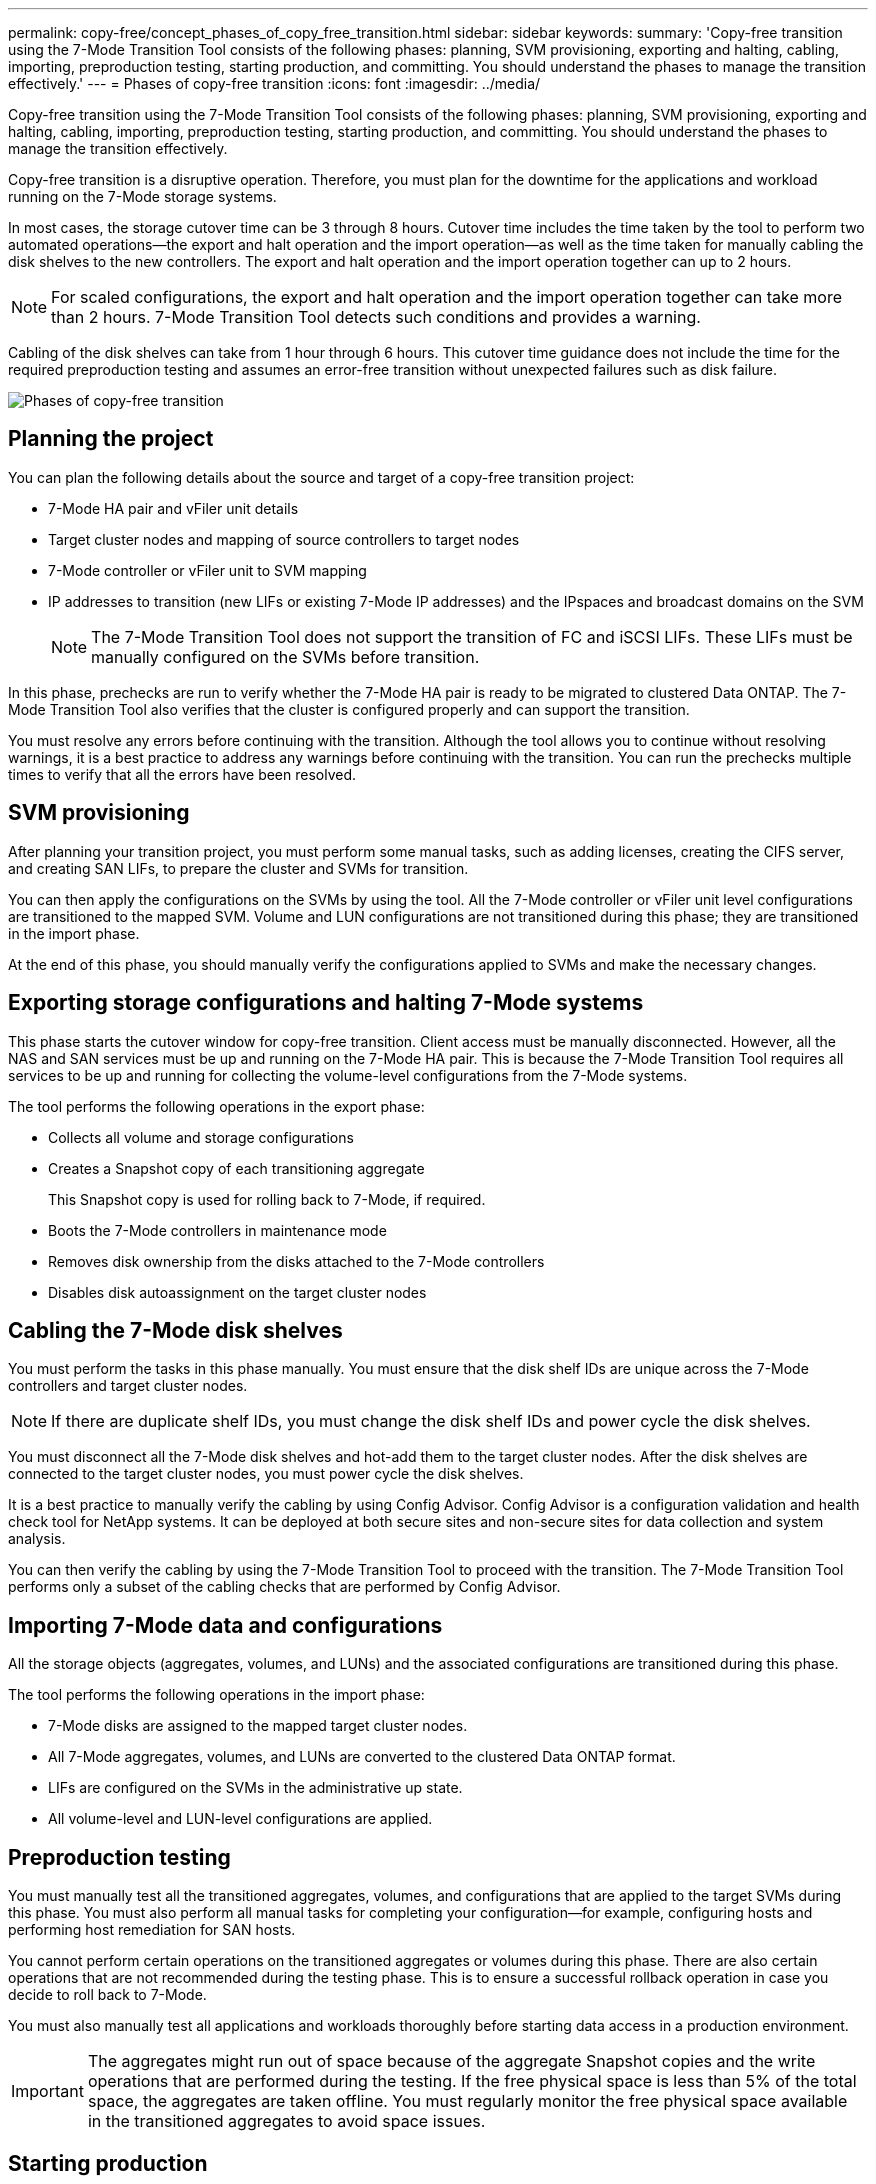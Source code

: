 ---
permalink: copy-free/concept_phases_of_copy_free_transition.html
sidebar: sidebar
keywords: 
summary: 'Copy-free transition using the 7-Mode Transition Tool consists of the following phases: planning, SVM provisioning, exporting and halting, cabling, importing, preproduction testing, starting production, and committing. You should understand the phases to manage the transition effectively.'
---
= Phases of copy-free transition
:icons: font
:imagesdir: ../media/

[.lead]
Copy-free transition using the 7-Mode Transition Tool consists of the following phases: planning, SVM provisioning, exporting and halting, cabling, importing, preproduction testing, starting production, and committing. You should understand the phases to manage the transition effectively.

Copy-free transition is a disruptive operation. Therefore, you must plan for the downtime for the applications and workload running on the 7-Mode storage systems.

In most cases, the storage cutover time can be 3 through 8 hours. Cutover time includes the time taken by the tool to perform two automated operations--the export and halt operation and the import operation--as well as the time taken for manually cabling the disk shelves to the new controllers. The export and halt operation and the import operation together can up to 2 hours.

NOTE: For scaled configurations, the export and halt operation and the import operation together can take more than 2 hours. 7-Mode Transition Tool detects such conditions and provides a warning.

Cabling of the disk shelves can take from 1 hour through 6 hours. This cutover time guidance does not include the time for the required preproduction testing and assumes an error-free transition without unexpected failures such as disk failure.

image::../media/cft_phases.gif[Phases of copy-free transition]

== Planning the project

You can plan the following details about the source and target of a copy-free transition project:

* 7-Mode HA pair and vFiler unit details
* Target cluster nodes and mapping of source controllers to target nodes
* 7-Mode controller or vFiler unit to SVM mapping
* IP addresses to transition (new LIFs or existing 7-Mode IP addresses) and the IPspaces and broadcast domains on the SVM
+
NOTE: The 7-Mode Transition Tool does not support the transition of FC and iSCSI LIFs. These LIFs must be manually configured on the SVMs before transition.

In this phase, prechecks are run to verify whether the 7-Mode HA pair is ready to be migrated to clustered Data ONTAP. The 7-Mode Transition Tool also verifies that the cluster is configured properly and can support the transition.

You must resolve any errors before continuing with the transition. Although the tool allows you to continue without resolving warnings, it is a best practice to address any warnings before continuing with the transition. You can run the prechecks multiple times to verify that all the errors have been resolved.

== SVM provisioning

After planning your transition project, you must perform some manual tasks, such as adding licenses, creating the CIFS server, and creating SAN LIFs, to prepare the cluster and SVMs for transition.

You can then apply the configurations on the SVMs by using the tool. All the 7-Mode controller or vFiler unit level configurations are transitioned to the mapped SVM. Volume and LUN configurations are not transitioned during this phase; they are transitioned in the import phase.

At the end of this phase, you should manually verify the configurations applied to SVMs and make the necessary changes.

== Exporting storage configurations and halting 7-Mode systems

This phase starts the cutover window for copy-free transition. Client access must be manually disconnected. However, all the NAS and SAN services must be up and running on the 7-Mode HA pair. This is because the 7-Mode Transition Tool requires all services to be up and running for collecting the volume-level configurations from the 7-Mode systems.

The tool performs the following operations in the export phase:

* Collects all volume and storage configurations
* Creates a Snapshot copy of each transitioning aggregate
+
This Snapshot copy is used for rolling back to 7-Mode, if required.

* Boots the 7-Mode controllers in maintenance mode
* Removes disk ownership from the disks attached to the 7-Mode controllers
* Disables disk autoassignment on the target cluster nodes

== Cabling the 7-Mode disk shelves

You must perform the tasks in this phase manually. You must ensure that the disk shelf IDs are unique across the 7-Mode controllers and target cluster nodes.

NOTE: If there are duplicate shelf IDs, you must change the disk shelf IDs and power cycle the disk shelves.

You must disconnect all the 7-Mode disk shelves and hot-add them to the target cluster nodes. After the disk shelves are connected to the target cluster nodes, you must power cycle the disk shelves.

It is a best practice to manually verify the cabling by using Config Advisor. Config Advisor is a configuration validation and health check tool for NetApp systems. It can be deployed at both secure sites and non-secure sites for data collection and system analysis.

You can then verify the cabling by using the 7-Mode Transition Tool to proceed with the transition. The 7-Mode Transition Tool performs only a subset of the cabling checks that are performed by Config Advisor.

== Importing 7-Mode data and configurations

All the storage objects (aggregates, volumes, and LUNs) and the associated configurations are transitioned during this phase.

The tool performs the following operations in the import phase:

* 7-Mode disks are assigned to the mapped target cluster nodes.
* All 7-Mode aggregates, volumes, and LUNs are converted to the clustered Data ONTAP format.
* LIFs are configured on the SVMs in the administrative up state.
* All volume-level and LUN-level configurations are applied.

== Preproduction testing

You must manually test all the transitioned aggregates, volumes, and configurations that are applied to the target SVMs during this phase. You must also perform all manual tasks for completing your configuration--for example, configuring hosts and performing host remediation for SAN hosts.

You cannot perform certain operations on the transitioned aggregates or volumes during this phase. There are also certain operations that are not recommended during the testing phase. This is to ensure a successful rollback operation in case you decide to roll back to 7-Mode.

You must also manually test all applications and workloads thoroughly before starting data access in a production environment.

IMPORTANT: The aggregates might run out of space because of the aggregate Snapshot copies and the write operations that are performed during the testing. If the free physical space is less than 5% of the total space, the aggregates are taken offline. You must regularly monitor the free physical space available in the transitioned aggregates to avoid space issues.

== Starting production

After testing all workloads and applications, you can start client access to the transitioned data in the production environment. This stage of transition--where production is started but the project is not yet committed--is the final stage of transition when you can decide to roll back to 7-Mode. You must not prolong this phase because of the following reasons:

* The probability of running out of space in the transitioned aggregates increases as new data is written to the volumes.
* Any new data written to the volumes during this stage will not be available after rollback.

== Committing the project

In this final stage of transition, the aggregate-level Snapshot copies that were created during the export phase are deleted.

You cannot roll back to 7-Mode after you commit the 7-Mode aggregates and complete the transition.

*Related information*

https://mysupport.netapp.com/site/tools/tool-eula/activeiq-configadvisor[NetApp Downloads: Config Advisor]
